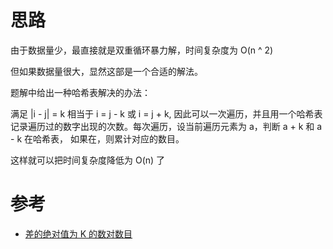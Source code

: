 * 思路
  由于数据量少，最直接就是双重循环暴力解，时间复杂度为 O(n ^ 2)

  但如果数据量很大，显然这部是一个合适的解法。

  题解中给出一种哈希表解决的办法：

  满足 |i - j| = k 相当于 i = j - k 或 i = j + k, 因此可以一次遍历，并且用一个哈希表
  记录遍历过的数字出现的次数。每次遍历，设当前遍历元素为 a，判断 a + k 和 a - k 在哈希表，
  如果在，则累计对应的数目。

  这样就可以把时间复杂度降低为 O(n) 了
* 参考
  - [[https://leetcode-cn.com/problems/count-number-of-pairs-with-absolute-difference-k/solution/chai-de-jue-dui-zhi-wei-k-de-shu-dui-shu-xspo/][差的绝对值为 K 的数对数目]]
